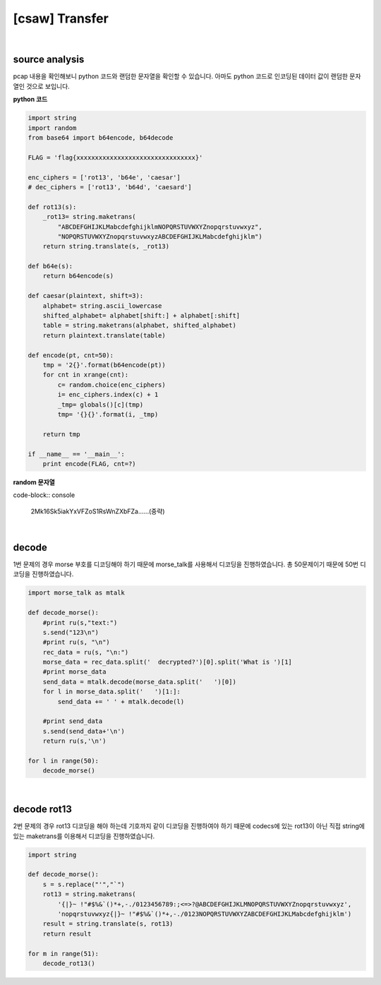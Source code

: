 ============================================================================================================
[csaw] Transfer
============================================================================================================

.. uml::
    
    @startuml

    start

    :nc client;

    :decode morse;

    :decode rot13;

    stop

    @enduml

|

source analysis
============================================================================================================

pcap 내용을 확인해보니 python 코드와 랜덤한 문자열을 확인할 수 있습니다. 아마도 python 코드로 인코딩된 데이터 값이 랜덤한 문자열인 것으로 보입니다.

**python 코드**

.. code-block:: python

    import string
    import random
    from base64 import b64encode, b64decode

    FLAG = 'flag{xxxxxxxxxxxxxxxxxxxxxxxxxxxxxxxx}'

    enc_ciphers = ['rot13', 'b64e', 'caesar']
    # dec_ciphers = ['rot13', 'b64d', 'caesard']

    def rot13(s):
        _rot13= string.maketrans(
            "ABCDEFGHIJKLMabcdefghijklmNOPQRSTUVWXYZnopqrstuvwxyz",
            "NOPQRSTUVWXYZnopqrstuvwxyzABCDEFGHIJKLMabcdefghijklm")
        return string.translate(s, _rot13)

    def b64e(s):
        return b64encode(s)

    def caesar(plaintext, shift=3):
        alphabet= string.ascii_lowercase
        shifted_alphabet= alphabet[shift:] + alphabet[:shift]
        table = string.maketrans(alphabet, shifted_alphabet)
        return plaintext.translate(table)

    def encode(pt, cnt=50):
        tmp = '2{}'.format(b64encode(pt))
        for cnt in xrange(cnt):
            c= random.choice(enc_ciphers)
            i= enc_ciphers.index(c) + 1
            _tmp= globals()[c](tmp)
            tmp= '{}{}'.format(i, _tmp)

        return tmp

    if __name__ == '__main__':
        print encode(FLAG, cnt=?)

**random 문자열**

code-block:: console 
    
    2Mk16Sk5iakYxVFZoS1RsWnZXbFZa......(중략)

|

decode
============================================================================================================

1번 문제의 경우 morse 부호를 디코딩해야 하기 때문에 morse_talk를 사용해서 디코딩을 진행하였습니다. 총 50문제이기 때문에 50번 디코딩을 진행하였습니다.

.. code-block:: python

    import morse_talk as mtalk

    def decode_morse():
        #print ru(s,"text:")
        s.send("123\n")
        #print ru(s, "\n")
        rec_data = ru(s, "\n:")
        morse_data = rec_data.split('  decrypted?')[0].split('What is ')[1]
        #print morse_data
        send_data = mtalk.decode(morse_data.split('   ')[0])
        for l in morse_data.split('   ')[1:]:
            send_data += ' ' + mtalk.decode(l)

        #print send_data
        s.send(send_data+'\n')
        return ru(s,'\n')

    for l in range(50):
        decode_morse()

|

decode rot13
============================================================================================================

2번 문제의 경우 rot13 디코딩을 해야 하는데 기호까지 같이 디코딩을 진행하여야 하기 때문에 codecs에 있는 rot13이 아닌 직접 string에 있는 maketrans를 이용해서 디코딩을 진행하였습니다.

.. code-block:: python

    import string

    def decode_morse():
        s = s.replace("'","`")
        rot13 = string.maketrans( 
            '{|}~ !"#$%&`()*+,-./0123456789:;<=>?@ABCDEFGHIJKLMNOPQRSTUVWXYZnopqrstuvwxyz', 
            'nopqrstuvwxyz{|}~ !"#$%&`()*+,-./0123NOPQRSTUVWXYZABCDEFGHIJKLMabcdefghijklm')
        result = string.translate(s, rot13)
        return result

    for m in range(51):
        decode_rot13()


